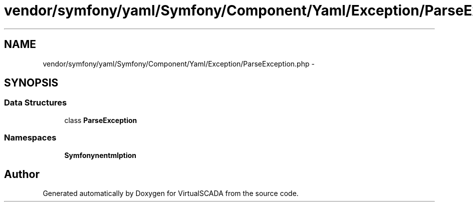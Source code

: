 .TH "vendor/symfony/yaml/Symfony/Component/Yaml/Exception/ParseException.php" 3 "Tue Apr 14 2015" "Version 1.0" "VirtualSCADA" \" -*- nroff -*-
.ad l
.nh
.SH NAME
vendor/symfony/yaml/Symfony/Component/Yaml/Exception/ParseException.php \- 
.SH SYNOPSIS
.br
.PP
.SS "Data Structures"

.in +1c
.ti -1c
.RI "class \fBParseException\fP"
.br
.in -1c
.SS "Namespaces"

.in +1c
.ti -1c
.RI " \fBSymfony\\Component\\Yaml\\Exception\fP"
.br
.in -1c
.SH "Author"
.PP 
Generated automatically by Doxygen for VirtualSCADA from the source code\&.
